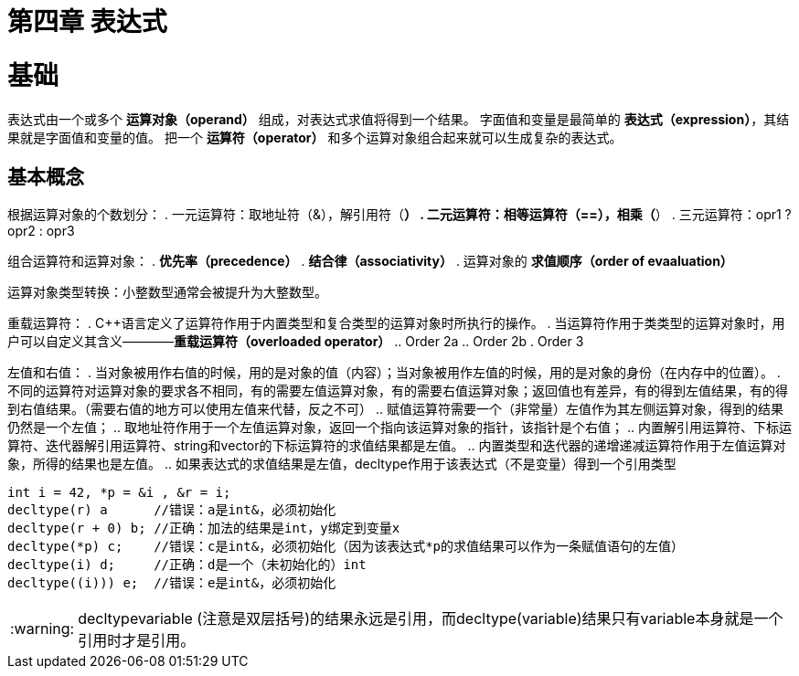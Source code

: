 = 第四章  表达式

:tip-caption: :bulb:
:note-caption: :information_source:
:important-caption: :heavy_exclamation_mark:
:caution-caption: :fire:
:warning-caption: :warning:

:toc:
:toc-placement!:

toc::[]

# 基础
表达式由一个或多个 *运算对象（operand）* 组成，对表达式求值将得到一个结果。
字面值和变量是最简单的 *表达式（expression）*，其结果就是字面值和变量的值。
把一个 *运算符（operator）* 和多个运算对象组合起来就可以生成复杂的表达式。

## 基本概念
根据运算对象的个数划分：
    . 一元运算符：取地址符（&），解引用符（*）
    . 二元运算符：相等运算符（==），相乘（*）
    . 三元运算符：opr1 ? opr2 : opr3

组合运算符和运算对象：
    . *优先率（precedence）*
    . *结合律（associativity）*
    . 运算对象的 *求值顺序（order of evaaluation）*

运算对象类型转换：小整数型通常会被提升为大整数型。

重载运算符：
. C++语言定义了运算符作用于内置类型和复合类型的运算对象时所执行的操作。
. 当运算符作用于类类型的运算对象时，用户可以自定义其含义————*重载运算符（overloaded operator）*
.. Order 2a
.. Order 2b
. Order 3

左值和右值：
    . 当对象被用作右值的时候，用的是对象的值（内容）；当对象被用作左值的时候，用的是对象的身份（在内存中的位置）。
    . 不同的运算符对运算对象的要求各不相同，有的需要左值运算对象，有的需要右值运算对象；返回值也有差异，有的得到左值结果，有的得到右值结果。（需要右值的地方可以使用左值来代替，反之不可）
        .. 赋值运算符需要一个（非常量）左值作为其左侧运算对象，得到的结果仍然是一个左值；
        .. 取地址符作用于一个左值运算对象，返回一个指向该运算对象的指针，该指针是个右值；
        .. 内置解引用运算符、下标运算符、迭代器解引用运算符、string和vector的下标运算符的求值结果都是左值。
        .. 内置类型和迭代器的递增递减运算符作用于左值运算对象，所得的结果也是左值。
        .. 如果表达式的求值结果是左值，decltype作用于该表达式（不是变量）得到一个引用类型

[source,c++]
----
int i = 42, *p = &i , &r = i;
decltype(r) a      //错误：a是int&，必须初始化
decltype(r + 0) b; //正确：加法的结果是int，y绑定到变量x
decltype(*p) c;    //错误：c是int&，必须初始化（因为该表达式*p的求值结果可以作为一条赋值语句的左值）
decltype(i) d;     //正确：d是一个（未初始化的）int
decltype((i))) e;  //错误：e是int&，必须初始化
----

WARNING: decltype((variable)) (注意是双层括号)的结果永远是引用，而decltype(variable)结果只有variable本身就是一个引用时才是引用。

